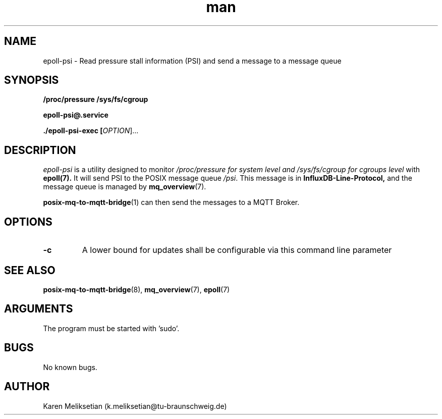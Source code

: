 .\" Manpage for epoll\-psi.
.\" Contact k.meliksetian@tu-braunschweig.de to correct errors or typos.
.TH man 8 "07 Juli 2024" "1.0" "epoll-psi man page"
.SH NAME
epoll-psi \- Read pressure stall information (PSI) and send a message to a message queue
.SH SYNOPSIS
.PP
.B /proc/pressure
.B /sys/fs/cgroup
.PP
.B epoll\-psi@\&.service
.PP
.B ./epoll\-psi\-exec [\fI\,OPTION\/\fR]...
.PP
.SH DESCRIPTION
.PP
\fIepoll\-psi\fR is a utility designed to monitor 
.I /proc/pressure for system level and /sys/fs/cgroup for cgroups level
with
.BR epoll(7)\&.
It will send PSI to 
the POSIX message queue \fI/psi\fR.
This message is in 
.B InfluxDB\-Line\-Protocol,
and the message queue is managed by
.BR mq_overview (7)\&. 
.PP
.BR posix\-mq\-to\-mqtt\-bridge (1) 
can then send the messages to a MQTT Broker\&.
.PP
.SH OPTIONS
.TP
\fB\-c\fR                       
A lower bound for updates shall be configurable via this command line parameter 
.SH "SEE ALSO"
.BR posix\-mq\-to\-mqtt\-bridge (8),
.BR mq_overview (7),
.BR epoll (7)
.SH ARGUMENTS
The program must be started with 'sudo'.
.SH BUGS
No known bugs.
.SH AUTHOR
Karen Meliksetian (k.meliksetian@tu\-braunschweig.de)
